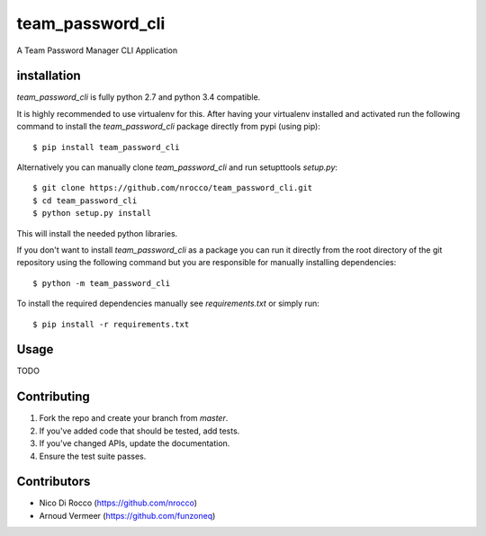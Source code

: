 team_password_cli
=================

A Team Password Manager CLI Application


installation
------------

`team_password_cli` is fully python 2.7 and python 3.4 compatible.

It is highly recommended to use virtualenv for this.
After having your virtualenv installed and activated run the following command to install
the `team_password_cli` package directly from pypi (using pip)::

    $ pip install team_password_cli


Alternatively you can manually clone `team_password_cli` and run setupttools `setup.py`::

    $ git clone https://github.com/nrocco/team_password_cli.git
    $ cd team_password_cli
    $ python setup.py install


This will install the needed python libraries.

If you don't want to install `team_password_cli` as a package you can run it directly
from the root directory of the git repository using the following command but
you are responsible for manually installing dependencies::

    $ python -m team_password_cli


To install the required dependencies manually see `requirements.txt` 
or simply run::

    $ pip install -r requirements.txt


Usage
-----

TODO


Contributing
------------

1. Fork the repo and create your branch from `master`.
2. If you've added code that should be tested, add tests.
3. If you've changed APIs, update the documentation.
4. Ensure the test suite passes.


Contributors
------------

- Nico Di Rocco (https://github.com/nrocco)
- Arnoud Vermeer (https://github.com/funzoneq)
